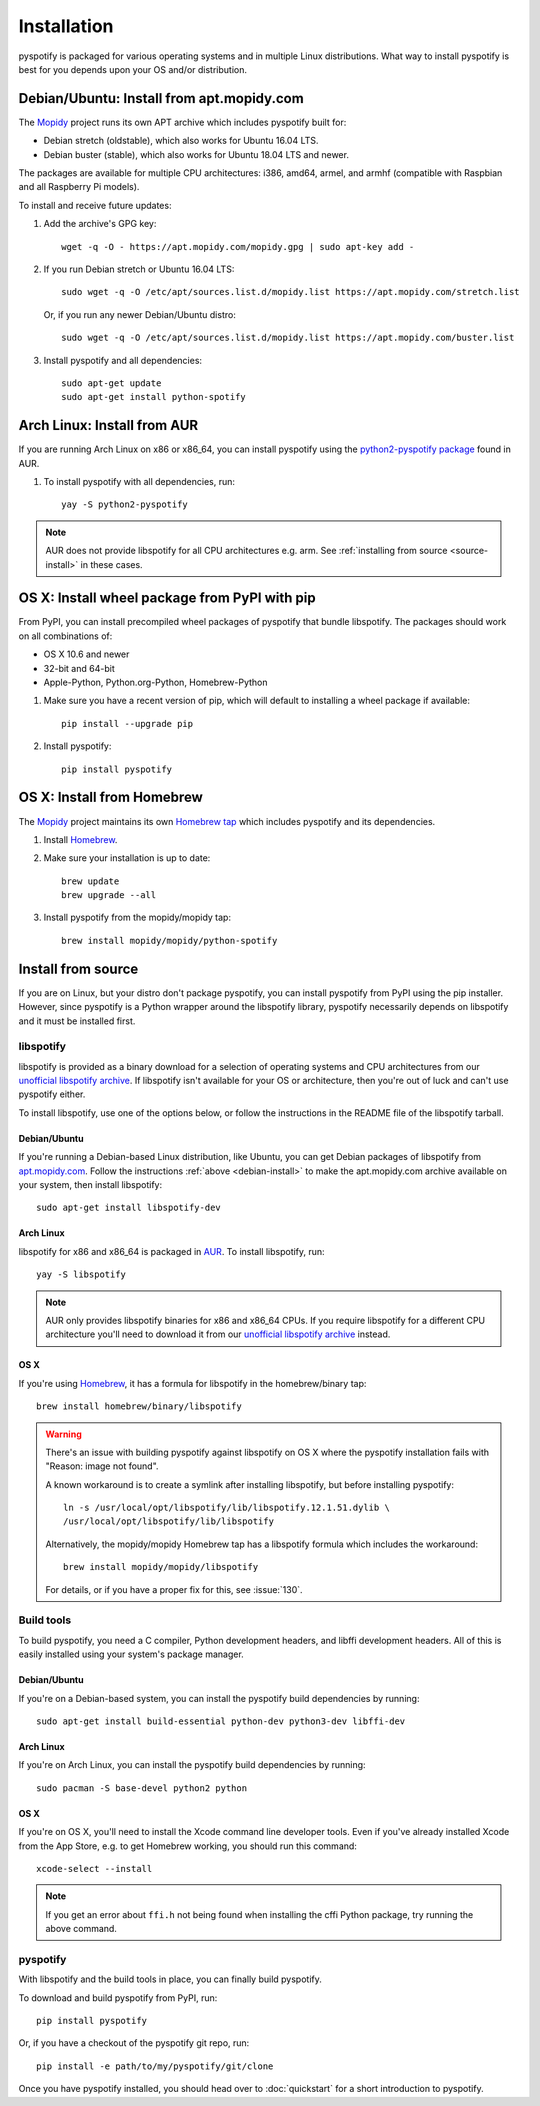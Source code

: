 ************
Installation
************

pyspotify is packaged for various operating systems and in multiple Linux
distributions. What way to install pyspotify is best for you depends upon your
OS and/or distribution.


.. _debian-install:

Debian/Ubuntu: Install from apt.mopidy.com
==========================================

The `Mopidy <https://www.mopidy.com/>`_ project runs its own APT archive which
includes pyspotify built for:

- Debian stretch (oldstable), which also works for Ubuntu 16.04 LTS.
- Debian buster (stable), which also works for Ubuntu 18.04 LTS and newer.

The packages are available for multiple CPU architectures: i386, amd64, armel,
and armhf (compatible with Raspbian and all Raspberry Pi models).

To install and receive future updates:

1. Add the archive's GPG key::

       wget -q -O - https://apt.mopidy.com/mopidy.gpg | sudo apt-key add -

2. If you run Debian stretch or Ubuntu 16.04 LTS::

       sudo wget -q -O /etc/apt/sources.list.d/mopidy.list https://apt.mopidy.com/stretch.list

   Or, if you run any newer Debian/Ubuntu distro::

       sudo wget -q -O /etc/apt/sources.list.d/mopidy.list https://apt.mopidy.com/buster.list

3. Install pyspotify and all dependencies::

       sudo apt-get update
       sudo apt-get install python-spotify


Arch Linux: Install from AUR
============================

If you are running Arch Linux on x86 or x86_64, you can install pyspotify using
the `python2-pyspotify package
<https://aur.archlinux.org/packages/python2-pyspotify/>`_ found in AUR.

1. To install pyspotify with all dependencies, run::

       yay -S python2-pyspotify

.. note::

   AUR does not provide libspotify for all CPU architectures e.g. arm. See
   :ref:`installing from source <source-install>` in these cases.


OS X: Install wheel package from PyPI with pip
==============================================

From PyPI, you can install precompiled wheel packages of pyspotify that bundle
libspotify. The packages should work on all combinations of:

- OS X 10.6 and newer
- 32-bit and 64-bit
- Apple-Python, Python.org-Python, Homebrew-Python

1. Make sure you have a recent version of pip, which will default to installing
   a wheel package if available::

       pip install --upgrade pip

2. Install pyspotify::

       pip install pyspotify


OS X: Install from Homebrew
===========================

The `Mopidy <https://www.mopidy.com/>`__ project maintains its own `Homebrew
tap <https://github.com/mopidy/homebrew-mopidy>`_ which includes pyspotify and
its dependencies.

1. Install `Homebrew <http://brew.sh/>`_.

2. Make sure your installation is up to date::

       brew update
       brew upgrade --all

3. Install pyspotify from the mopidy/mopidy tap::

       brew install mopidy/mopidy/python-spotify


.. _source-install:

Install from source
===================

If you are on Linux, but your distro don't package pyspotify, you can install
pyspotify from PyPI using the pip installer. However, since pyspotify is a
Python wrapper around the libspotify library, pyspotify necessarily depends on
libspotify and it must be installed first.


libspotify
----------

libspotify is provided as a binary download for a selection of operating
systems and CPU architectures from our `unofficial libspotify archive
<https://mopidy.github.io/libspotify-archive/>`__. If libspotify
isn't available for your OS or architecture, then you're out of luck and can't
use pyspotify either.

To install libspotify, use one of the options below, or follow the instructions
in the README file of the libspotify tarball.


Debian/Ubuntu
~~~~~~~~~~~~~

If you're running a Debian-based Linux distribution, like Ubuntu,
you can get Debian packages of libspotify from `apt.mopidy.com
<https://apt.mopidy.com/>`__. Follow the instructions :ref:`above
<debian-install>` to make the apt.mopidy.com archive available on your system,
then install libspotify::

    sudo apt-get install libspotify-dev


Arch Linux
~~~~~~~~~~

libspotify for x86 and x86_64 is packaged in `AUR
<https://aur.archlinux.org/packages/libspotify/>`_. To install libspotify,
run::

    yay -S libspotify

.. note::

   AUR only provides libspotify binaries for x86 and x86_64 CPUs. If you
   require libspotify for a different CPU architecture you'll need to download
   it from our `unofficial libspotify archive
   <https://mopidy.github.io/libspotify-archive/>`__ instead.


OS X
~~~~

If you're using `Homebrew <http://brew.sh/>`_, it has a formula for
libspotify in the homebrew/binary tap::

    brew install homebrew/binary/libspotify

.. warning::

   There's an issue with building pyspotify against libspotify on OS X where
   the pyspotify installation fails with "Reason: image not found".

   A known workaround is to create a symlink after installing libspotify, but
   before installing pyspotify::

       ln -s /usr/local/opt/libspotify/lib/libspotify.12.1.51.dylib \
       /usr/local/opt/libspotify/lib/libspotify

   Alternatively, the mopidy/mopidy Homebrew tap has a libspotify formula which
   includes the workaround::

       brew install mopidy/mopidy/libspotify

   For details, or if you have a proper fix for this, see :issue:`130`.


Build tools
-----------

To build pyspotify, you need a C compiler, Python development headers, and
libffi development headers. All of this is easily installed using your system's
package manager.


Debian/Ubuntu
~~~~~~~~~~~~~

If you're on a Debian-based system, you can install the pyspotify build
dependencies by running::

    sudo apt-get install build-essential python-dev python3-dev libffi-dev


Arch Linux
~~~~~~~~~~

If you're on Arch Linux, you can install the pyspotify build dependencies by
running::

    sudo pacman -S base-devel python2 python


OS X
~~~~

If you're on OS X, you'll need to install the Xcode command line developer
tools. Even if you've already installed Xcode from the App Store, e.g. to get
Homebrew working, you should run this command::

    xcode-select --install

.. note::

    If you get an error about ``ffi.h`` not being found when installing the
    cffi Python package, try running the above command.


pyspotify
---------

With libspotify and the build tools in place, you can finally build pyspotify.

To download and build pyspotify from PyPI, run::

    pip install pyspotify

Or, if you have a checkout of the pyspotify git repo, run::

    pip install -e path/to/my/pyspotify/git/clone

Once you have pyspotify installed, you should head over to :doc:`quickstart`
for a short introduction to pyspotify.
